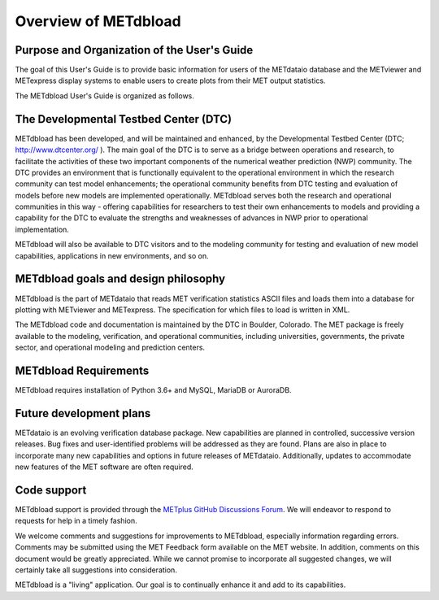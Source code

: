 Overview of METdbload
=====================


Purpose and Organization of the User's Guide
--------------------------------------------

The goal of this User's Guide is to provide basic information for users of the METdataio database
and the METviewer and METexpress display systems to enable users to create plots from their
MET output statistics.

The METdbload User's Guide is organized as follows.


The Developmental Testbed Center (DTC)
--------------------------------------

METdbload has been developed, and will be maintained and enhanced, by the
Developmental Testbed Center (DTC; http://www.dtcenter.org/ ).
The main goal of the DTC is to serve as a bridge between operations and research,
to facilitate the activities of these two important components of the
numerical weather prediction (NWP) community. The DTC provides an environment
that is functionally equivalent to the operational environment in which
the research community can test model enhancements; the operational community
benefits from DTC testing and evaluation of models before new models are
implemented operationally. METdbload serves both the research and
operational communities in this way - offering capabilities for researchers
to test their own enhancements to models and providing a capability for
the DTC to evaluate the strengths and weaknesses of advances in NWP
prior to operational implementation.

METdbload will also be available to DTC visitors and to the modeling community
for testing and evaluation of new model capabilities, applications in new environments,
and so on.


METdbload goals and design philosophy
-------------------------------------

METdbload is the part of METdataio that reads MET verification statistics ASCII files
and loads them into a database for plotting with METviewer and METexpress.
The specification for which files to load is written in XML.

The METdbload code and documentation is maintained by the DTC in Boulder, Colorado.
The MET package is freely available to the modeling, verification, and
operational communities, including universities, governments,
the private sector, and operational modeling and prediction centers.


METdbload Requirements
----------------------

METdbload requires installation of Python 3.6+ and MySQL, MariaDB or AuroraDB.


Future development plans
------------------------

METdataio is an evolving verification database package. New capabilities are planned in controlled, successive version releases. Bug fixes and user-identified problems will be addressed as they are found. Plans are also in place to incorporate many new capabilities and options in future releases of METdataio. Additionally, updates to accommodate new features of the MET software are often required.


Code support
------------

METdbload support is provided through the
`METplus GitHub Discussions Forum <https://github.com/dtcenter/METplus/discussions>`_.
We will endeavor to respond to requests for help in a timely fashion.

We welcome comments and suggestions for improvements to METdbload, especially information regarding errors. Comments may be submitted using the MET Feedback form available on the MET website. In addition, comments on this document would be greatly appreciated. While we cannot promise to incorporate all suggested changes, we will certainly take all suggestions into consideration. 

METdbload is a "living" application. Our goal is to continually enhance it and add to its capabilities.
